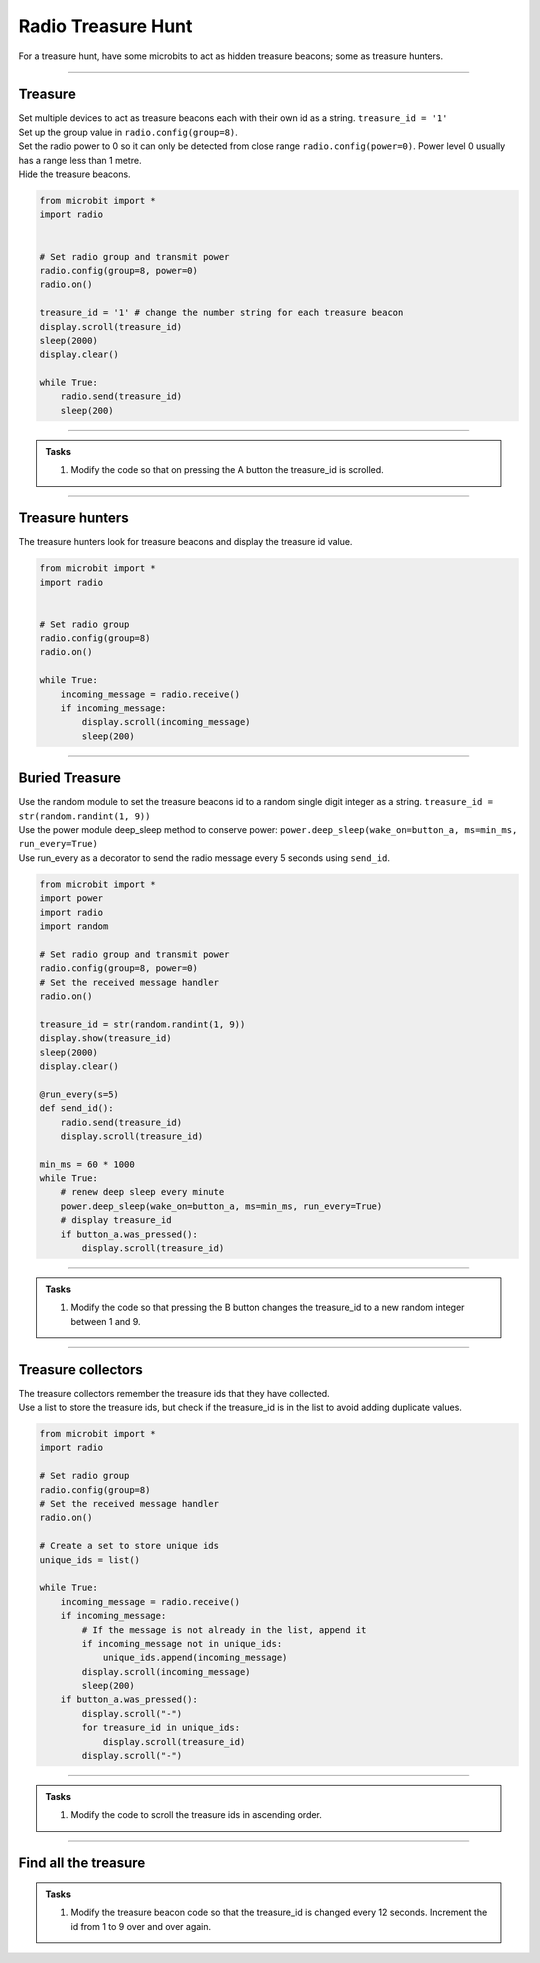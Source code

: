 ====================================================
Radio Treasure Hunt
====================================================

| For a treasure hunt, have some microbits to act as hidden treasure beacons; some as treasure hunters.

----
 
Treasure
-------------------------

| Set multiple devices to act as treasure beacons each with their own id as a string. ``treasure_id = '1'``
| Set up the group value in ``radio.config(group=8)``.
| Set the radio power to 0 so it can only be detected from close range ``radio.config(power=0)``. Power level 0 usually has a range less than 1 metre.
| Hide the treasure beacons.

.. code-block:: python
    
    from microbit import *
    import radio


    # Set radio group and transmit power
    radio.config(group=8, power=0)
    radio.on()

    treasure_id = '1' # change the number string for each treasure beacon
    display.scroll(treasure_id)
    sleep(2000)
    display.clear()

    while True:
        radio.send(treasure_id)
        sleep(200)

    
----

.. admonition:: Tasks

    #. Modify the code so that on pressing the A button the treasure_id is scrolled.

    .. dropdown::
        :icon: codescan
        :color: primary
        :class-container: sd-dropdown-container

        .. tab-set::

            .. tab-item:: Q1

                Modify the code so that on pressing the A button the treasure_id is scrolled. 

                .. code-block:: python

                    from microbit import *
                    import radio

                    # Set radio group and transmit power
                    radio.config(group=8, power=0)
                    radio.on()

                    treasure_id = '1' # change the number string for each treasure beacon
                    display.scroll(treasure_id)
                    sleep(2000)
                    display.clear()

                    while True:
                        radio.send(treasure_id)
                        sleep(200)
                        if button_a.was_pressed():
                            display.scroll(treasure_id)

----

Treasure hunters
-------------------------

| The treasure hunters look for treasure beacons and display the treasure id value.  

.. code-block:: python
    
    from microbit import *
    import radio


    # Set radio group
    radio.config(group=8)
    radio.on()

    while True:
        incoming_message = radio.receive()
        if incoming_message:
            display.scroll(incoming_message)
            sleep(200)

----

Buried Treasure
-------------------------

| Use the random module to set the treasure beacons id to a random single digit integer as a string. ``treasure_id = str(random.randint(1, 9))``
| Use the power module deep_sleep method to conserve power: ``power.deep_sleep(wake_on=button_a, ms=min_ms, run_every=True)``
| Use run_every as a decorator to send the radio message every 5 seconds using ``send_id``. 

.. code-block:: python
    
    from microbit import *
    import power
    import radio
    import random

    # Set radio group and transmit power
    radio.config(group=8, power=0)
    # Set the received message handler
    radio.on()

    treasure_id = str(random.randint(1, 9))
    display.show(treasure_id)
    sleep(2000)
    display.clear()

    @run_every(s=5)
    def send_id():
        radio.send(treasure_id)
        display.scroll(treasure_id)

    min_ms = 60 * 1000
    while True:
        # renew deep sleep every minute
        power.deep_sleep(wake_on=button_a, ms=min_ms, run_every=True)
        # display treasure_id
        if button_a.was_pressed():
            display.scroll(treasure_id)

----

.. admonition:: Tasks

    #. Modify the code so that pressing the B button changes the treasure_id to a new random integer between 1 and 9.

    .. dropdown::
        :icon: codescan
        :color: primary
        :class-container: sd-dropdown-container

        .. tab-set::

            .. tab-item:: Q1

               Modify the code so that pressing the B button changes the treasure_id to a new random integer between 1 and 9. 

                .. code-block:: python

                    from microbit import *
                    import power
                    import radio
                    import random

                    # Set radio group and transmit power
                    radio.config(group=8, power=0)
                    # Set the received message handler
                    radio.on()

                    treasure_id = str(random.randint(1, 9))
                    display.show(treasure_id)
                    sleep(2000)
                    display.clear()

                    @run_every(s=5)
                    def send_id():
                        radio.send(treasure_id)
                        display.scroll(treasure_id)

                    min_ms = 60 * 1000
                    while True:
                        # renew deep sleep every minute
                        power.deep_sleep(wake_on=(button_a, button_b), ms=min_ms, run_every=True)
                        # display treasure_id
                        if button_a.was_pressed():
                            display.scroll(treasure_id)
                        # change treasure_id
                        elif button_b.was_pressed():
                            treasure_id = str(random.randint(1, 9))
                            display.scroll(treasure_id)

----

Treasure collectors
-------------------------

| The treasure collectors remember the treasure ids that they have collected.
| Use a list to store the treasure ids, but check if the treasure_id is in the list to avoid adding duplicate values.

.. code-block:: python
    
    from microbit import *
    import radio

    # Set radio group
    radio.config(group=8)
    # Set the received message handler
    radio.on()

    # Create a set to store unique ids
    unique_ids = list()

    while True:
        incoming_message = radio.receive()
        if incoming_message:
            # If the message is not already in the list, append it
            if incoming_message not in unique_ids:
                unique_ids.append(incoming_message)
            display.scroll(incoming_message)
            sleep(200)
        if button_a.was_pressed():
            display.scroll("-")
            for treasure_id in unique_ids:
                display.scroll(treasure_id)
            display.scroll("-")

----

.. admonition:: Tasks

    #. Modify the code to scroll the treasure ids in ascending order. 

    .. dropdown::
        :icon: codescan
        :color: primary
        :class-container: sd-dropdown-container

        .. tab-set::

            .. tab-item:: Q1

                Modify the code to scroll the treasure ids in ascending order. 

                .. code-block:: python

                    from microbit import *
                    import radio


                    # Set radio group
                    radio.config(group=8)
                    # Set the received message handler
                    radio.on()

                    # Create a list to store unique ids
                    unique_ids = list()


                    def sort_integer_strings(lst):
                        return sorted(lst, key=int)


                    while True:
                        incoming_message = radio.receive()
                        if incoming_message:
                            # If the message is not already in the list, append it
                            if incoming_message not in unique_ids:
                                unique_ids.append(incoming_message)
                            display.scroll(incoming_message)
                            sleep(200)
                        if button_a.was_pressed():
                            display.scroll("-")
                            for treasure_id in sort_integer_strings(unique_ids):
                                display.scroll(treasure_id)
                            display.scroll("-")

----

Find all the treasure
------------------------


.. admonition:: Tasks

    #. Modify the treasure beacon code so that the treasure_id is changed every 12 seconds. Increment the id from 1 to 9 over and over again.

    .. dropdown::
        :icon: codescan
        :color: primary
        :class-container: sd-dropdown-container

        .. tab-set::

            .. tab-item:: Q1

                Modify the treasure beacon code so that the treasure_id is changed every 12 seconds. Increment the id from 1 to 9 over and over again. 

                .. code-block:: python

                    from microbit import *
                    import power
                    import radio
                    import random

                    # Set radio group and transmit power
                    radio.config(group=8, power=0)
                    # Set the received message handler
                    radio.on()

                    treasure_id = str(random.randint(1, 9))
                    display.show(treasure_id)
                    sleep(2000)
                    display.clear()


                    @run_every(s=5)
                    def send_id():
                        radio.send(treasure_id)
                        display.scroll(treasure_id)


                    @run_every(s=12)
                    def change_id():
                        global treasure_id
                        treasure_id = str(random.randint(1, 9))
                        radio.send(treasure_id)
                        display.scroll(treasure_id)


                    min_ms = 60 * 1000
                    while True:
                        # renew deep sleep every minute
                        power.deep_sleep(wake_on=(button_a, button_b), ms=min_ms, run_every=True)
                        # display treasure_id
                        if button_a.was_pressed():
                            display.scroll(treasure_id)
                        # change treasure_id
                        elif button_b.was_pressed():
                            treasure_id = str(random.randint(1, 9))
                            display.show(treasure_id)
                            sleep(2000)
                            display.clear()



